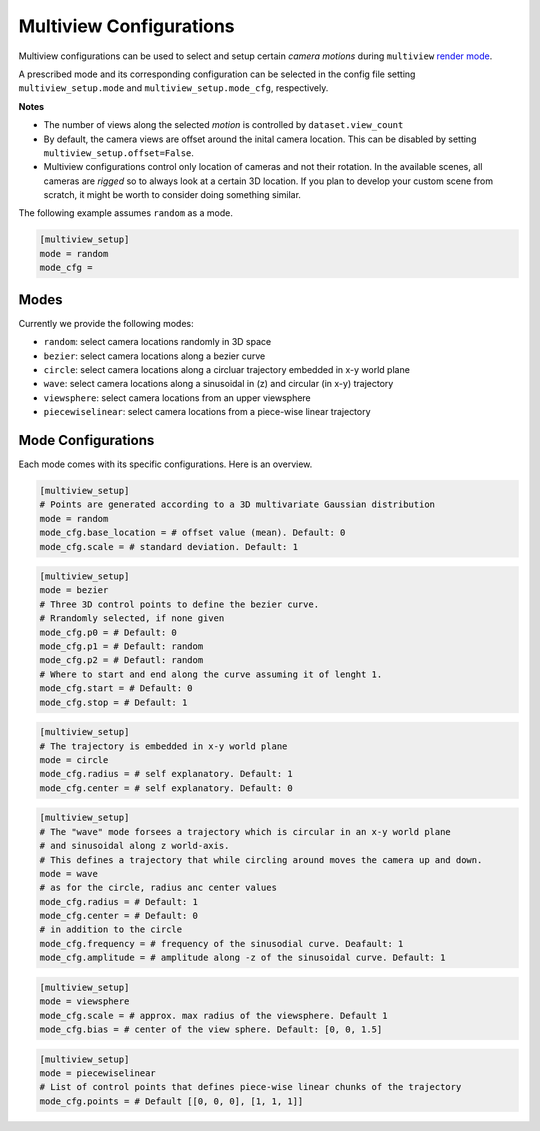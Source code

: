.. highlight:: ini

Multiview Configurations
========================

Multiview configurations can be used to select and setup certain *camera motions*
during ``multiview`` `render mode <RenderingModes>`_.

A prescribed mode and its corresponding configuration can be selected in the config file 
setting ``multiview_setup.mode`` and ``multiview_setup.mode_cfg``, respectively.

**Notes**

* The number of views along the selected *motion* is controlled by ``dataset.view_count``
* By default, the camera views are offset around the inital camera location. This can be disabled
  by setting ``multiview_setup.offset=False``.
* Multiview configurations control only location of cameras and not their rotation. In the
  available scenes, all cameras are *rigged* so to always look at a certain 3D location.
  If you plan to develop your custom scene from scratch, it might be worth to consider doing
  something similar.

The following example assumes ``random`` as a mode.

.. code-block::

  [multiview_setup]
  mode = random
  mode_cfg =   

Modes
-----

Currently we provide the following modes:

* ``random``: select camera locations randomly in 3D space
* ``bezier``: select camera locations along a bezier curve
* ``circle``: select camera locations along a circluar trajectory embedded in x-y world plane
* ``wave``: select camera locations along a sinusoidal in (z) and circular (in x-y) trajectory
* ``viewsphere``: select camera locations from an upper viewsphere
* ``piecewiselinear``: select camera locations from a piece-wise linear trajectory


Mode Configurations
-------------------

Each mode comes with its specific configurations. Here is an overview.

.. code-block::

  [multiview_setup]
  # Points are generated according to a 3D multivariate Gaussian distribution
  mode = random
  mode_cfg.base_location = # offset value (mean). Default: 0
  mode_cfg.scale = # standard deviation. Default: 1

.. code-block::

  [multiview_setup]
  mode = bezier
  # Three 3D control points to define the bezier curve.
  # Rrandomly selected, if none given
  mode_cfg.p0 = # Default: 0
  mode_cfg.p1 = # Default: random
  mode_cfg.p2 = # Defautl: random
  # Where to start and end along the curve assuming it of lenght 1.
  mode_cfg.start = # Default: 0
  mode_cfg.stop = # Default: 1

.. code-block::

  [multiview_setup]
  # The trajectory is embedded in x-y world plane
  mode = circle
  mode_cfg.radius = # self explanatory. Default: 1
  mode_cfg.center = # self explanatory. Default: 0

.. code-block::

  [multiview_setup]
  # The "wave" mode forsees a trajectory which is circular in an x-y world plane 
  # and sinusoidal along z world-axis.
  # This defines a trajectory that while circling around moves the camera up and down.
  mode = wave
  # as for the circle, radius anc center values
  mode_cfg.radius = # Default: 1
  mode_cfg.center = # Default: 0
  # in addition to the circle
  mode_cfg.frequency = # frequency of the sinusodial curve. Deafault: 1
  mode_cfg.amplitude = # amplitude along -z of the sinusoidal curve. Default: 1

.. code-block::

  [multiview_setup]
  mode = viewsphere
  mode_cfg.scale = # approx. max radius of the viewsphere. Default 1
  mode_cfg.bias = # center of the view sphere. Default: [0, 0, 1.5]

.. code-block::

  [multiview_setup]
  mode = piecewiselinear
  # List of control points that defines piece-wise linear chunks of the trajectory
  mode_cfg.points = # Default [[0, 0, 0], [1, 1, 1]]



